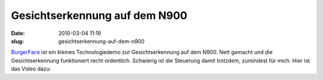 Gesichtserkennung auf dem N900
##############################
:date: 2010-03-04 11:19
:slug: gesichtserkennung-auf-dem-n900

`BurgerFace`_ ist ein kleines Technologiedemo zur Gesichtserkennung auf
dem N900. Nett gemacht und die Gesichtserkennung funktioniert recht
ordentlich. Schwierig ist die Steuerung damit trotzdem, zumindest für
mich. Hier ist das Video dazu:

.. raw:: html

   <iframe width="420" height="315" src="http://www.youtube.com/embed/A-Wh4NuRfeU" frameborder="0" allowfullscreen></iframe>

.. _BurgerFace: http://johanneskuhlmann.de/blog/2010/02/25/face-detection-and-tracking-on-the-nokia-n900/
